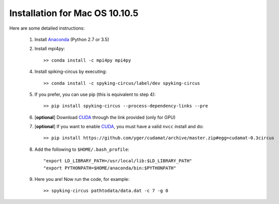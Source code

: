 Installation for Mac OS 10.10.5
===============================

Here are some detailed instructions:

    1. Install Anaconda_ (Python 2.7 or 3.5)
    2. Install mpi4py::

        >> conda install -c mpi4py mpi4py

    4. Install spiking-circus by executing::

        >> conda install -c spyking-circus/label/dev spyking-circus
    
    5. If you prefer, you can use pip (this is equivalent to step 4)::
    
        >> pip install spyking-circus --process-dependency-links --pre
    
    6. [**optional**] Download CUDA_ through the link provided (only for GPU)
    7. [**optional**] If you want to enable CUDA_, you must have a valid ``nvcc`` install and do::
    
        >> pip install https://github.com/yger/cudamat/archive/master.zip#egg=cudamat-0.3circus

    8. Add the following to ``$HOME/.bash_profile``::

        "export LD_LIBRARY_PATH=/usr/local/lib:$LD_LIBRARY_PATH"
        "export PYTHONPATH=$HOME/anaconda/bin:$PYTHONPATH"

    9. Here you are! Now run the code, for example::

        >> spyking-circus pathtodata/data.dat -c 7 -g 0


.. _BitBucket: https://bitbucket.org
.. _Brew: http://brew.sh/
.. _Git: https://git-scm.com/
.. _SourceTree: https://www.sourcetreeapp.com/ 
.. _Anaconda: https://www.continuum.io/downloads
.. _CUDA: https://developer.nvidia.com/cuda-downloads
.. _OpenMPI: http://www.open-mpi.org/software/ompi/v1.10/downloads/openmpi-1.10.0.tar.gz
.. _help: https://wiki.helsinki.fi/display/HUGG/Installing+Open+MPI+on+Mac+OS+X
.. _Xcode: https://developer.apple.com/xcode/download/
